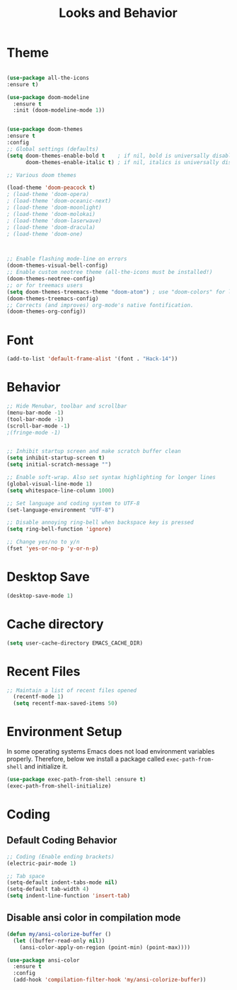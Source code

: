 #+TITLE: Looks and Behavior
* Theme
#+BEGIN_SRC emacs-lisp

  (use-package all-the-icons
  :ensure t)

  (use-package doom-modeline
    :ensure t
    :init (doom-modeline-mode 1))


  (use-package doom-themes
  :ensure t
  :config
  ;; Global settings (defaults)
  (setq doom-themes-enable-bold t    ; if nil, bold is universally disabled
        doom-themes-enable-italic t) ; if nil, italics is universally disabled

  ;; Various doom themes
  
  (load-theme 'doom-peacock t)
  ; (load-theme 'doom-opera)
  ; (load-theme 'doom-oceanic-next)
  ; (load-theme 'doom-moonlight)
  ; (load-theme 'doom-molokai)
  ; (load-theme 'doom-laserwave)
  ; (load-theme 'doom-dracula)
  ; (load-theme 'doom-one)



  ;; Enable flashing mode-line on errors
  (doom-themes-visual-bell-config)
  ;; Enable custom neotree theme (all-the-icons must be installed!)
  (doom-themes-neotree-config)
  ;; or for treemacs users
  (setq doom-themes-treemacs-theme "doom-atom") ; use "doom-colors" for less minimal icon theme
  (doom-themes-treemacs-config)
  ;; Corrects (and improves) org-mode's native fontification.
  (doom-themes-org-config))

#+END_SRC
* Font
#+BEGIN_SRC emacs-lisp
  (add-to-list 'default-frame-alist '(font . "Hack-14"))
#+END_SRC

* Behavior
#+BEGIN_SRC emacs-lisp
  ;; Hide Menubar, toolbar and scrollbar
  (menu-bar-mode -1)
  (tool-bar-mode -1)
  (scroll-bar-mode -1)
  ;(fringe-mode -1)


  ;; Inhibit startup screen and make scratch buffer clean
  (setq inhibit-startup-screen t)
  (setq initial-scratch-message "")

  ;; Enable soft-wrap. Also set syntax highlighting for longer lines
  (global-visual-line-mode 1)
  (setq whitespace-line-column 1000) 

  ;; Set language and coding system to UTF-8
  (set-language-environment "UTF-8")

  ;; Disable annoying ring-bell when backspace key is pressed
  (setq ring-bell-function 'ignore)

  ;; Change yes/no to y/n
  (fset 'yes-or-no-p 'y-or-n-p)
#+END_SRC

* Desktop Save
#+BEGIN_SRC emacs-lisp
(desktop-save-mode 1)
#+END_SRC

* Cache directory
#+BEGIN_SRC emacs-lisp
(setq user-cache-directory EMACS_CACHE_DIR)
#+END_SRC

* Recent Files

#+BEGIN_SRC emacs-lisp
;; Maintain a list of recent files opened
  (recentf-mode 1)
  (setq recentf-max-saved-items 50)
#+END_SRC

* Environment Setup
In some operating systems Emacs does not load environment variables properly. Therefore, below we install a package called ~exec-path-from-shell~ and initialize it.
#+BEGIN_SRC emacs-lisp
  (use-package exec-path-from-shell :ensure t)
  (exec-path-from-shell-initialize)
#+END_SRC

* Coding
** Default Coding Behavior
#+BEGIN_SRC emacs-lisp
  ;; Coding (Enable ending brackets)
  (electric-pair-mode 1)

  ;; Tab space
  (setq-default indent-tabs-mode nil)
  (setq-default tab-width 4)
  (setq indent-line-function 'insert-tab)
#+END_SRC

** Disable ansi color in compilation mode
#+BEGIN_SRC emacs-lisp
  (defun my/ansi-colorize-buffer ()
    (let ((buffer-read-only nil))
      (ansi-color-apply-on-region (point-min) (point-max))))

  (use-package ansi-color
    :ensure t
    :config
    (add-hook 'compilation-filter-hook 'my/ansi-colorize-buffer))
#+END_SRC

